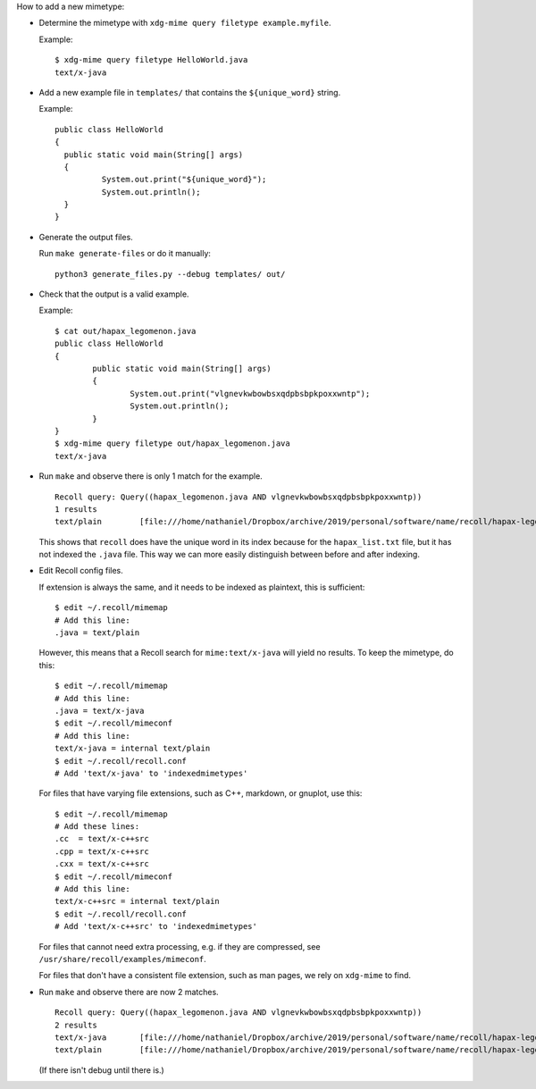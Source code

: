 How to add a new mimetype:

- Determine the mimetype with ``xdg-mime query filetype example.myfile``.

  Example::

      $ xdg-mime query filetype HelloWorld.java
      text/x-java

- Add a new example file in ``templates/``
  that contains the ``${unique_word}`` string.

  Example::

      public class HelloWorld
      {
      	public static void main(String[] args)
      	{
      		System.out.print("${unique_word}");
      		System.out.println();
      	}
      }

- Generate the output files.

  Run ``make generate-files`` or do it manually::

      python3 generate_files.py --debug templates/ out/

- Check that the output is a valid example.

  Example::

      $ cat out/hapax_legomenon.java
      public class HelloWorld
      {
              public static void main(String[] args)
              {
                      System.out.print("vlgnevkwbowbsxqdpbsbpkpoxxwntp");
                      System.out.println();
              }
      }
      $ xdg-mime query filetype out/hapax_legomenon.java
      text/x-java

- Run ``make`` and observe there is only 1 match for the example.

  ::

      Recoll query: Query((hapax_legomenon.java AND vlgnevkwbowbsxqdpbsbpkpoxxwntp))
      1 results
      text/plain	[file:///home/nathaniel/Dropbox/archive/2019/personal/software/name/recoll/hapax-legomenon-for-each-mimetype/out/hapax_list.txt]	[hapax_list.txt]	2971	bytes


  This shows that ``recoll`` does have the unique word in its index
  because for the ``hapax_list.txt`` file,
  but it has not indexed the ``.java`` file.
  This way we can more easily distinguish between
  before and after indexing.

- Edit Recoll config files.

  If extension is always the same,
  and it needs to be indexed as plaintext,
  this is sufficient::

      $ edit ~/.recoll/mimemap
      # Add this line:
      .java = text/plain

  However, this means that a Recoll search for
  ``mime:text/x-java`` will yield no results.
  To keep the mimetype, do this::

      $ edit ~/.recoll/mimemap
      # Add this line:
      .java = text/x-java
      $ edit ~/.recoll/mimeconf
      # Add this line:
      text/x-java = internal text/plain
      $ edit ~/.recoll/recoll.conf
      # Add 'text/x-java' to 'indexedmimetypes'

  For files that have varying file extensions,
  such as C++, markdown, or gnuplot,
  use this::

      $ edit ~/.recoll/mimemap
      # Add these lines:
      .cc  = text/x-c++src
      .cpp = text/x-c++src
      .cxx = text/x-c++src
      $ edit ~/.recoll/mimeconf
      # Add this line:
      text/x-c++src = internal text/plain
      $ edit ~/.recoll/recoll.conf
      # Add 'text/x-c++src' to 'indexedmimetypes'

  For files that cannot need extra processing,
  e.g. if they are compressed,
  see ``/usr/share/recoll/examples/mimeconf``.

  For files that don't have a consistent file extension,
  such as man pages, we rely on ``xdg-mime`` to find.

- Run ``make`` and observe there are now 2 matches.

  ::

      Recoll query: Query((hapax_legomenon.java AND vlgnevkwbowbsxqdpbsbpkpoxxwntp))
      2 results
      text/x-java	[file:///home/nathaniel/Dropbox/archive/2019/personal/software/name/recoll/hapax-legomenon-for-each-mimetype/out/hapax_legomenon.java]	[hapax_legomenon.java]	152	bytes
      text/plain	[file:///home/nathaniel/Dropbox/archive/2019/personal/software/name/recoll/hapax-legomenon-for-each-mimetype/out/hapax_list.txt]	[hapax_list.txt]	2971	bytes

  (If there isn't debug until there is.)
